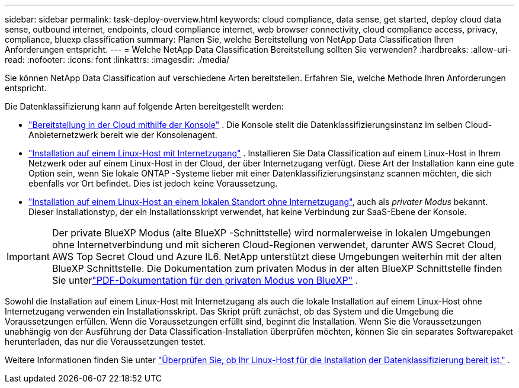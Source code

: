 ---
sidebar: sidebar 
permalink: task-deploy-overview.html 
keywords: cloud compliance, data sense, get started, deploy cloud data sense, outbound internet, endpoints, cloud compliance internet, web browser connectivity, cloud compliance access, privacy, compliance, bluexp classification 
summary: Planen Sie, welche Bereitstellung von NetApp Data Classification Ihren Anforderungen entspricht. 
---
= Welche NetApp Data Classification Bereitstellung sollten Sie verwenden?
:hardbreaks:
:allow-uri-read: 
:nofooter: 
:icons: font
:linkattrs: 
:imagesdir: ./media/


[role="lead"]
Sie können NetApp Data Classification auf verschiedene Arten bereitstellen.  Erfahren Sie, welche Methode Ihren Anforderungen entspricht.

Die Datenklassifizierung kann auf folgende Arten bereitgestellt werden:

* link:task-deploy-cloud-compliance.html["Bereitstellung in der Cloud mithilfe der Konsole"] . Die Konsole stellt die Datenklassifizierungsinstanz im selben Cloud-Anbieternetzwerk bereit wie der Konsolenagent.
* link:task-deploy-compliance-onprem.html["Installation auf einem Linux-Host mit Internetzugang"] . Installieren Sie Data Classification auf einem Linux-Host in Ihrem Netzwerk oder auf einem Linux-Host in der Cloud, der über Internetzugang verfügt.  Diese Art der Installation kann eine gute Option sein, wenn Sie lokale ONTAP -Systeme lieber mit einer Datenklassifizierungsinstanz scannen möchten, die sich ebenfalls vor Ort befindet. Dies ist jedoch keine Voraussetzung.
* link:task-deploy-compliance-dark-site.html["Installation auf einem Linux-Host an einem lokalen Standort ohne Internetzugang"], auch als _privater Modus_ bekannt. Dieser Installationstyp, der ein Installationsskript verwendet, hat keine Verbindung zur SaaS-Ebene der Konsole.



IMPORTANT: Der private BlueXP Modus (alte BlueXP -Schnittstelle) wird normalerweise in lokalen Umgebungen ohne Internetverbindung und mit sicheren Cloud-Regionen verwendet, darunter AWS Secret Cloud, AWS Top Secret Cloud und Azure IL6. NetApp unterstützt diese Umgebungen weiterhin mit der alten BlueXP Schnittstelle. Die Dokumentation zum privaten Modus in der alten BlueXP Schnittstelle finden Sie unterlink:https://docs.netapp.com/us-en/console-setup-admin/media/BlueXP-Private-Mode-legacy-interface.pdf["PDF-Dokumentation für den privaten Modus von BlueXP"^] .

Sowohl die Installation auf einem Linux-Host mit Internetzugang als auch die lokale Installation auf einem Linux-Host ohne Internetzugang verwenden ein Installationsskript.  Das Skript prüft zunächst, ob das System und die Umgebung die Voraussetzungen erfüllen.  Wenn die Voraussetzungen erfüllt sind, beginnt die Installation.  Wenn Sie die Voraussetzungen unabhängig von der Ausführung der Data Classification-Installation überprüfen möchten, können Sie ein separates Softwarepaket herunterladen, das nur die Voraussetzungen testet.

Weitere Informationen finden Sie unter link:task-test-linux-system.html["Überprüfen Sie, ob Ihr Linux-Host für die Installation der Datenklassifizierung bereit ist."] .
